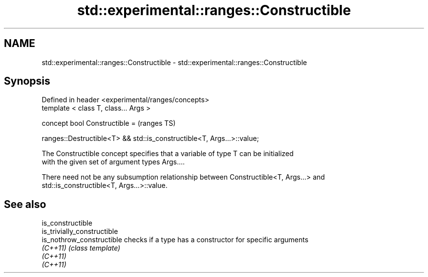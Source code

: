 .TH std::experimental::ranges::Constructible 3 "2018.03.28" "http://cppreference.com" "C++ Standard Libary"
.SH NAME
std::experimental::ranges::Constructible \- std::experimental::ranges::Constructible

.SH Synopsis
   Defined in header <experimental/ranges/concepts>
   template < class T, class... Args >

   concept bool Constructible =                                            (ranges TS)

     ranges::Destructible<T> && std::is_constructible<T, Args...>::value;

   The Constructible concept specifies that a variable of type T can be initialized
   with the given set of argument types Args....

   There need not be any subsumption relationship between Constructible<T, Args...> and
   std::is_constructible<T, Args...>::value.

.SH See also

   is_constructible
   is_trivially_constructible
   is_nothrow_constructible   checks if a type has a constructor for specific arguments
   \fI(C++11)\fP                    \fI(class template)\fP 
   \fI(C++11)\fP
   \fI(C++11)\fP
